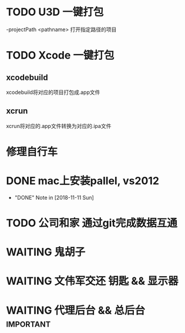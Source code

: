 #+STARTUP: overview
* TODO U3D 一键打包
  -projectPath <pathname>
   打开指定路径的项目

* TODO Xcode 一键打包 
  SCHEDULED: <2018-11-11 Sun>
** xcodebuild
   xcodebuild将对应的项目打包成.app文件

** xcrun
   xcrun将对应的.app文件转换为对应的.ipa文件
* 修理自行车
* DONE mac上安装pallel, vs2012
  CLOSED: [2018-11-11 Sun 16:00] DEADLINE: <2018-11-11 Sun>
  - "DONE" Note in [2018-11-11 Sun]
* TODO 公司和家 通过git完成数据互通
* WAITING 鬼胡子 
  SCHEDULED: <2018-10-29 Mon>
  
* WAITING 文伟军交还 钥匙 && 显示器
  SCHEDULED: <2018-09-25 Tue>
  
* WAITING 代理后台 && 总后台					  :important:
  DEADLINE: <2018-11-08 Thu>
  
